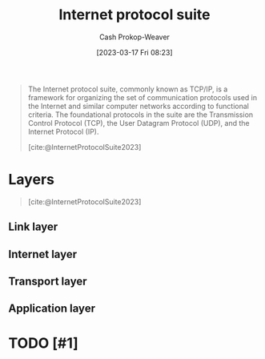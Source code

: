 :PROPERTIES:
:ID:       b691f9f9-f9ac-4c1c-95ef-7d04a3b777af
:ROAM_ALIASES: TCP/IP
:LAST_MODIFIED: [2023-09-05 Tue 20:16]
:ROAM_REFS: [cite:@InternetProtocolSuite2023]
:END:
#+title: Internet protocol suite
#+hugo_custom_front_matter: :slug "b691f9f9-f9ac-4c1c-95ef-7d04a3b777af"
#+author: Cash Prokop-Weaver
#+date: [2023-03-17 Fri 08:23]
#+filetags: :hastodo:concept:
#+begin_quote
The Internet protocol suite, commonly known as TCP/IP, is a framework for organizing the set of communication protocols used in the Internet and similar computer networks according to functional criteria. The foundational protocols in the suite are the Transmission Control Protocol (TCP), the User Datagram Protocol (UDP), and the Internet Protocol (IP).

[cite:@InternetProtocolSuite2023]
#+end_quote

* Layers

#+begin_quote
#+DOWNLOADED: https://upload.wikimedia.org/wikipedia/commons/thumb/3/3b/UDP_encapsulation.svg/1920px-UDP_encapsulation.svg.png @ 2023-03-17 08:32:54
[[file:2023-03-17_08-32-54_1920px-UDP_encapsulation.svg.png]]

[cite:@InternetProtocolSuite2023]
#+end_quote

** Link layer

** Internet layer

** Transport layer

** Application layer
* TODO [#1]
* TODO [#2] Flashcards :noexport:
#+print_bibliography: